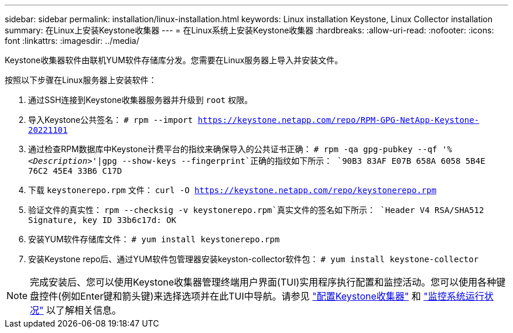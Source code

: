 ---
sidebar: sidebar 
permalink: installation/linux-installation.html 
keywords: Linux installation Keystone, Linux Collector installation 
summary: 在Linux上安装Keystone收集器 
---
= 在Linux系统上安装Keystone收集器
:hardbreaks:
:allow-uri-read: 
:nofooter: 
:icons: font
:linkattrs: 
:imagesdir: ../media/


[role="lead"]
Keystone收集器软件由联机YUM软件存储库分发。您需要在Linux服务器上导入并安装文件。

按照以下步骤在Linux服务器上安装软件：

. 通过SSH连接到Keystone收集器服务器并升级到 `root` 权限。
. 导入Keystone公共签名：
`# rpm --import https://keystone.netapp.com/repo/RPM-GPG-NetApp-Keystone-20221101`
. 通过检查RPM数据库中Keystone计费平台的指纹来确保导入的公共证书正确：
`# rpm -qa gpg-pubkey --qf '%_<Description>_'|gpg --show-keys --fingerprint`正确的指纹如下所示：
`90B3 83AF E07B 658A 6058  5B4E 76C2 45E4 33B6 C17D`
. 下载 `keystonerepo.rpm` 文件：
`curl -O https://keystone.netapp.com/repo/keystonerepo.rpm`
. 验证文件的真实性：
`rpm --checksig -v keystonerepo.rpm`真实文件的签名如下所示：
`Header V4 RSA/SHA512 Signature, key ID 33b6c17d: OK`
. 安装YUM软件存储库文件：
`# yum install keystonerepo.rpm`
. 安装Keystone repo后、通过YUM软件包管理器安装keyston-collector软件包：
`# yum install keystone-collector`



NOTE: 完成安装后、您可以使用Keystone收集器管理终端用户界面(TUI)实用程序执行配置和监控活动。您可以使用各种键盘控件(例如Enter键和箭头键)来选择选项并在此TUI中导航。请参见 link:../installation/configuration.html["配置Keystone收集器"] 和 link:../installation/monitor-health.html["监控系统运行状况"] 以了解相关信息。
